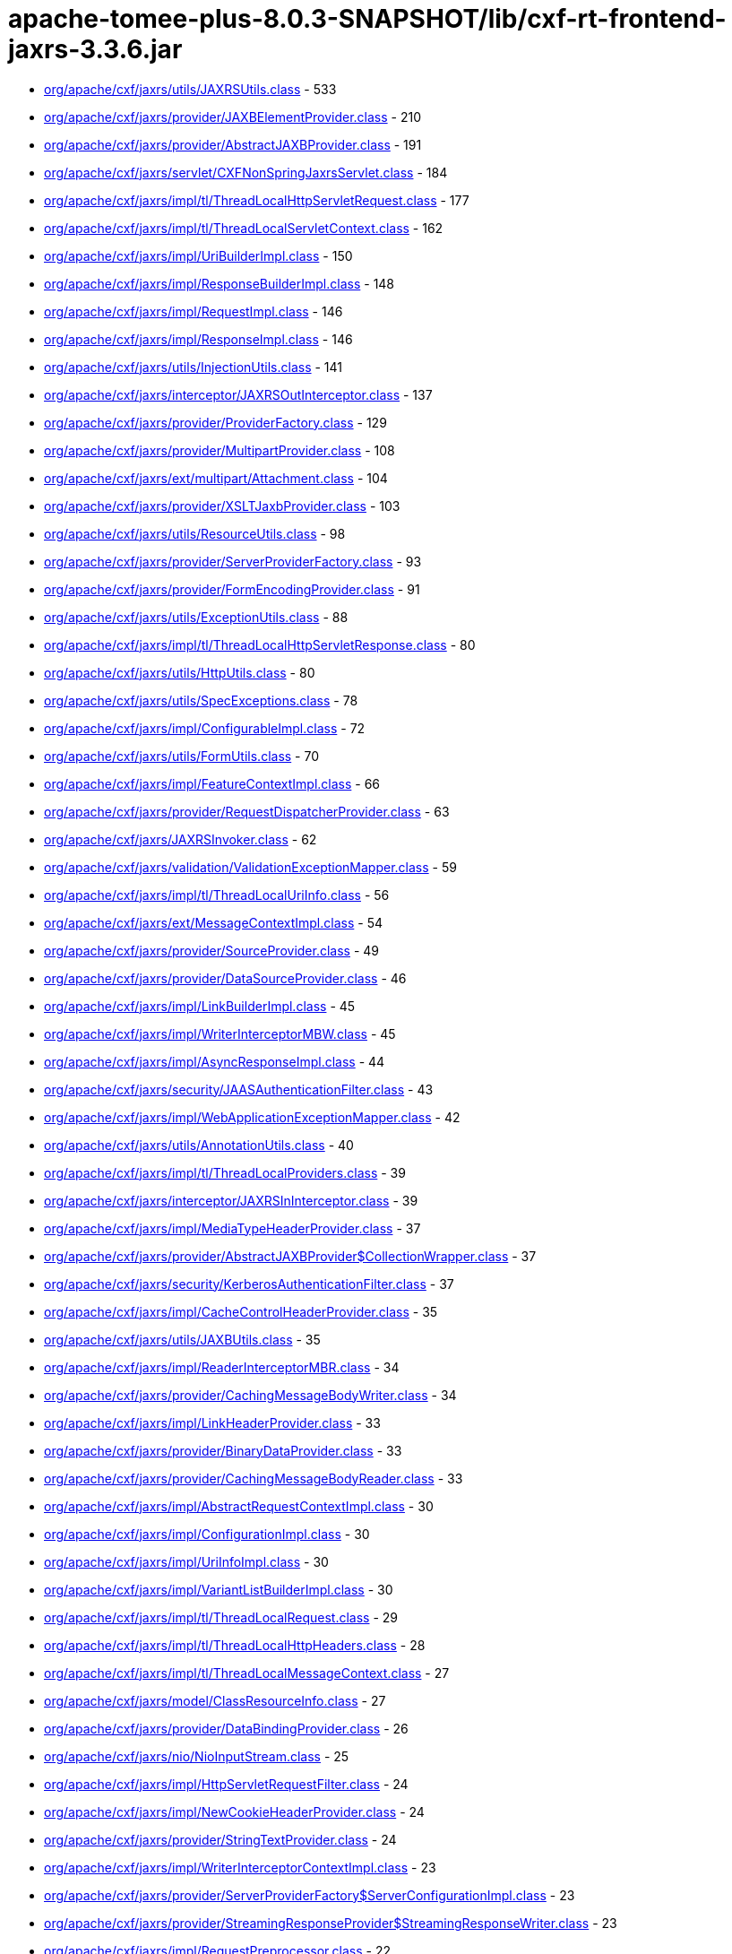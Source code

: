 = apache-tomee-plus-8.0.3-SNAPSHOT/lib/cxf-rt-frontend-jaxrs-3.3.6.jar

 - link:org/apache/cxf/jaxrs/utils/JAXRSUtils.adoc[org/apache/cxf/jaxrs/utils/JAXRSUtils.class] - 533
 - link:org/apache/cxf/jaxrs/provider/JAXBElementProvider.adoc[org/apache/cxf/jaxrs/provider/JAXBElementProvider.class] - 210
 - link:org/apache/cxf/jaxrs/provider/AbstractJAXBProvider.adoc[org/apache/cxf/jaxrs/provider/AbstractJAXBProvider.class] - 191
 - link:org/apache/cxf/jaxrs/servlet/CXFNonSpringJaxrsServlet.adoc[org/apache/cxf/jaxrs/servlet/CXFNonSpringJaxrsServlet.class] - 184
 - link:org/apache/cxf/jaxrs/impl/tl/ThreadLocalHttpServletRequest.adoc[org/apache/cxf/jaxrs/impl/tl/ThreadLocalHttpServletRequest.class] - 177
 - link:org/apache/cxf/jaxrs/impl/tl/ThreadLocalServletContext.adoc[org/apache/cxf/jaxrs/impl/tl/ThreadLocalServletContext.class] - 162
 - link:org/apache/cxf/jaxrs/impl/UriBuilderImpl.adoc[org/apache/cxf/jaxrs/impl/UriBuilderImpl.class] - 150
 - link:org/apache/cxf/jaxrs/impl/ResponseBuilderImpl.adoc[org/apache/cxf/jaxrs/impl/ResponseBuilderImpl.class] - 148
 - link:org/apache/cxf/jaxrs/impl/RequestImpl.adoc[org/apache/cxf/jaxrs/impl/RequestImpl.class] - 146
 - link:org/apache/cxf/jaxrs/impl/ResponseImpl.adoc[org/apache/cxf/jaxrs/impl/ResponseImpl.class] - 146
 - link:org/apache/cxf/jaxrs/utils/InjectionUtils.adoc[org/apache/cxf/jaxrs/utils/InjectionUtils.class] - 141
 - link:org/apache/cxf/jaxrs/interceptor/JAXRSOutInterceptor.adoc[org/apache/cxf/jaxrs/interceptor/JAXRSOutInterceptor.class] - 137
 - link:org/apache/cxf/jaxrs/provider/ProviderFactory.adoc[org/apache/cxf/jaxrs/provider/ProviderFactory.class] - 129
 - link:org/apache/cxf/jaxrs/provider/MultipartProvider.adoc[org/apache/cxf/jaxrs/provider/MultipartProvider.class] - 108
 - link:org/apache/cxf/jaxrs/ext/multipart/Attachment.adoc[org/apache/cxf/jaxrs/ext/multipart/Attachment.class] - 104
 - link:org/apache/cxf/jaxrs/provider/XSLTJaxbProvider.adoc[org/apache/cxf/jaxrs/provider/XSLTJaxbProvider.class] - 103
 - link:org/apache/cxf/jaxrs/utils/ResourceUtils.adoc[org/apache/cxf/jaxrs/utils/ResourceUtils.class] - 98
 - link:org/apache/cxf/jaxrs/provider/ServerProviderFactory.adoc[org/apache/cxf/jaxrs/provider/ServerProviderFactory.class] - 93
 - link:org/apache/cxf/jaxrs/provider/FormEncodingProvider.adoc[org/apache/cxf/jaxrs/provider/FormEncodingProvider.class] - 91
 - link:org/apache/cxf/jaxrs/utils/ExceptionUtils.adoc[org/apache/cxf/jaxrs/utils/ExceptionUtils.class] - 88
 - link:org/apache/cxf/jaxrs/impl/tl/ThreadLocalHttpServletResponse.adoc[org/apache/cxf/jaxrs/impl/tl/ThreadLocalHttpServletResponse.class] - 80
 - link:org/apache/cxf/jaxrs/utils/HttpUtils.adoc[org/apache/cxf/jaxrs/utils/HttpUtils.class] - 80
 - link:org/apache/cxf/jaxrs/utils/SpecExceptions.adoc[org/apache/cxf/jaxrs/utils/SpecExceptions.class] - 78
 - link:org/apache/cxf/jaxrs/impl/ConfigurableImpl.adoc[org/apache/cxf/jaxrs/impl/ConfigurableImpl.class] - 72
 - link:org/apache/cxf/jaxrs/utils/FormUtils.adoc[org/apache/cxf/jaxrs/utils/FormUtils.class] - 70
 - link:org/apache/cxf/jaxrs/impl/FeatureContextImpl.adoc[org/apache/cxf/jaxrs/impl/FeatureContextImpl.class] - 66
 - link:org/apache/cxf/jaxrs/provider/RequestDispatcherProvider.adoc[org/apache/cxf/jaxrs/provider/RequestDispatcherProvider.class] - 63
 - link:org/apache/cxf/jaxrs/JAXRSInvoker.adoc[org/apache/cxf/jaxrs/JAXRSInvoker.class] - 62
 - link:org/apache/cxf/jaxrs/validation/ValidationExceptionMapper.adoc[org/apache/cxf/jaxrs/validation/ValidationExceptionMapper.class] - 59
 - link:org/apache/cxf/jaxrs/impl/tl/ThreadLocalUriInfo.adoc[org/apache/cxf/jaxrs/impl/tl/ThreadLocalUriInfo.class] - 56
 - link:org/apache/cxf/jaxrs/ext/MessageContextImpl.adoc[org/apache/cxf/jaxrs/ext/MessageContextImpl.class] - 54
 - link:org/apache/cxf/jaxrs/provider/SourceProvider.adoc[org/apache/cxf/jaxrs/provider/SourceProvider.class] - 49
 - link:org/apache/cxf/jaxrs/provider/DataSourceProvider.adoc[org/apache/cxf/jaxrs/provider/DataSourceProvider.class] - 46
 - link:org/apache/cxf/jaxrs/impl/LinkBuilderImpl.adoc[org/apache/cxf/jaxrs/impl/LinkBuilderImpl.class] - 45
 - link:org/apache/cxf/jaxrs/impl/WriterInterceptorMBW.adoc[org/apache/cxf/jaxrs/impl/WriterInterceptorMBW.class] - 45
 - link:org/apache/cxf/jaxrs/impl/AsyncResponseImpl.adoc[org/apache/cxf/jaxrs/impl/AsyncResponseImpl.class] - 44
 - link:org/apache/cxf/jaxrs/security/JAASAuthenticationFilter.adoc[org/apache/cxf/jaxrs/security/JAASAuthenticationFilter.class] - 43
 - link:org/apache/cxf/jaxrs/impl/WebApplicationExceptionMapper.adoc[org/apache/cxf/jaxrs/impl/WebApplicationExceptionMapper.class] - 42
 - link:org/apache/cxf/jaxrs/utils/AnnotationUtils.adoc[org/apache/cxf/jaxrs/utils/AnnotationUtils.class] - 40
 - link:org/apache/cxf/jaxrs/impl/tl/ThreadLocalProviders.adoc[org/apache/cxf/jaxrs/impl/tl/ThreadLocalProviders.class] - 39
 - link:org/apache/cxf/jaxrs/interceptor/JAXRSInInterceptor.adoc[org/apache/cxf/jaxrs/interceptor/JAXRSInInterceptor.class] - 39
 - link:org/apache/cxf/jaxrs/impl/MediaTypeHeaderProvider.adoc[org/apache/cxf/jaxrs/impl/MediaTypeHeaderProvider.class] - 37
 - link:org/apache/cxf/jaxrs/provider/AbstractJAXBProvider$CollectionWrapper.adoc[org/apache/cxf/jaxrs/provider/AbstractJAXBProvider$CollectionWrapper.class] - 37
 - link:org/apache/cxf/jaxrs/security/KerberosAuthenticationFilter.adoc[org/apache/cxf/jaxrs/security/KerberosAuthenticationFilter.class] - 37
 - link:org/apache/cxf/jaxrs/impl/CacheControlHeaderProvider.adoc[org/apache/cxf/jaxrs/impl/CacheControlHeaderProvider.class] - 35
 - link:org/apache/cxf/jaxrs/utils/JAXBUtils.adoc[org/apache/cxf/jaxrs/utils/JAXBUtils.class] - 35
 - link:org/apache/cxf/jaxrs/impl/ReaderInterceptorMBR.adoc[org/apache/cxf/jaxrs/impl/ReaderInterceptorMBR.class] - 34
 - link:org/apache/cxf/jaxrs/provider/CachingMessageBodyWriter.adoc[org/apache/cxf/jaxrs/provider/CachingMessageBodyWriter.class] - 34
 - link:org/apache/cxf/jaxrs/impl/LinkHeaderProvider.adoc[org/apache/cxf/jaxrs/impl/LinkHeaderProvider.class] - 33
 - link:org/apache/cxf/jaxrs/provider/BinaryDataProvider.adoc[org/apache/cxf/jaxrs/provider/BinaryDataProvider.class] - 33
 - link:org/apache/cxf/jaxrs/provider/CachingMessageBodyReader.adoc[org/apache/cxf/jaxrs/provider/CachingMessageBodyReader.class] - 33
 - link:org/apache/cxf/jaxrs/impl/AbstractRequestContextImpl.adoc[org/apache/cxf/jaxrs/impl/AbstractRequestContextImpl.class] - 30
 - link:org/apache/cxf/jaxrs/impl/ConfigurationImpl.adoc[org/apache/cxf/jaxrs/impl/ConfigurationImpl.class] - 30
 - link:org/apache/cxf/jaxrs/impl/UriInfoImpl.adoc[org/apache/cxf/jaxrs/impl/UriInfoImpl.class] - 30
 - link:org/apache/cxf/jaxrs/impl/VariantListBuilderImpl.adoc[org/apache/cxf/jaxrs/impl/VariantListBuilderImpl.class] - 30
 - link:org/apache/cxf/jaxrs/impl/tl/ThreadLocalRequest.adoc[org/apache/cxf/jaxrs/impl/tl/ThreadLocalRequest.class] - 29
 - link:org/apache/cxf/jaxrs/impl/tl/ThreadLocalHttpHeaders.adoc[org/apache/cxf/jaxrs/impl/tl/ThreadLocalHttpHeaders.class] - 28
 - link:org/apache/cxf/jaxrs/impl/tl/ThreadLocalMessageContext.adoc[org/apache/cxf/jaxrs/impl/tl/ThreadLocalMessageContext.class] - 27
 - link:org/apache/cxf/jaxrs/model/ClassResourceInfo.adoc[org/apache/cxf/jaxrs/model/ClassResourceInfo.class] - 27
 - link:org/apache/cxf/jaxrs/provider/DataBindingProvider.adoc[org/apache/cxf/jaxrs/provider/DataBindingProvider.class] - 26
 - link:org/apache/cxf/jaxrs/nio/NioInputStream.adoc[org/apache/cxf/jaxrs/nio/NioInputStream.class] - 25
 - link:org/apache/cxf/jaxrs/impl/HttpServletRequestFilter.adoc[org/apache/cxf/jaxrs/impl/HttpServletRequestFilter.class] - 24
 - link:org/apache/cxf/jaxrs/impl/NewCookieHeaderProvider.adoc[org/apache/cxf/jaxrs/impl/NewCookieHeaderProvider.class] - 24
 - link:org/apache/cxf/jaxrs/provider/StringTextProvider.adoc[org/apache/cxf/jaxrs/provider/StringTextProvider.class] - 24
 - link:org/apache/cxf/jaxrs/impl/WriterInterceptorContextImpl.adoc[org/apache/cxf/jaxrs/impl/WriterInterceptorContextImpl.class] - 23
 - link:org/apache/cxf/jaxrs/provider/ServerProviderFactory$ServerConfigurationImpl.adoc[org/apache/cxf/jaxrs/provider/ServerProviderFactory$ServerConfigurationImpl.class] - 23
 - link:org/apache/cxf/jaxrs/provider/StreamingResponseProvider$StreamingResponseWriter.adoc[org/apache/cxf/jaxrs/provider/StreamingResponseProvider$StreamingResponseWriter.class] - 23
 - link:org/apache/cxf/jaxrs/impl/RequestPreprocessor.adoc[org/apache/cxf/jaxrs/impl/RequestPreprocessor.class] - 22
 - link:org/apache/cxf/jaxrs/lifecycle/PerRequestResourceProvider.adoc[org/apache/cxf/jaxrs/lifecycle/PerRequestResourceProvider.class] - 22
 - link:org/apache/cxf/jaxrs/provider/JAXBElementTypedProvider.adoc[org/apache/cxf/jaxrs/provider/JAXBElementTypedProvider.class] - 22
 - link:org/apache/cxf/jaxrs/impl/RequestImpl$VariantComparator.adoc[org/apache/cxf/jaxrs/impl/RequestImpl$VariantComparator.class] - 21
 - link:org/apache/cxf/jaxrs/model/OperationResourceInfo.adoc[org/apache/cxf/jaxrs/model/OperationResourceInfo.class] - 21
 - link:org/apache/cxf/jaxrs/impl/AbstractResponseContextImpl.adoc[org/apache/cxf/jaxrs/impl/AbstractResponseContextImpl.class] - 20
 - link:org/apache/cxf/jaxrs/impl/RuntimeDelegateImpl.adoc[org/apache/cxf/jaxrs/impl/RuntimeDelegateImpl.class] - 20
 - link:org/apache/cxf/jaxrs/provider/AbstractResponseViewProvider.adoc[org/apache/cxf/jaxrs/provider/AbstractResponseViewProvider.class] - 20
 - link:org/apache/cxf/jaxrs/provider/PrimitiveTextProvider.adoc[org/apache/cxf/jaxrs/provider/PrimitiveTextProvider.class] - 20
 - link:org/apache/cxf/jaxrs/ext/multipart/AttachmentBuilder.adoc[org/apache/cxf/jaxrs/ext/multipart/AttachmentBuilder.class] - 19
 - link:org/apache/cxf/jaxrs/impl/ContainerRequestContextImpl.adoc[org/apache/cxf/jaxrs/impl/ContainerRequestContextImpl.class] - 19
 - link:org/apache/cxf/jaxrs/impl/ReaderInterceptorContextImpl.adoc[org/apache/cxf/jaxrs/impl/ReaderInterceptorContextImpl.class] - 19
 - link:org/apache/cxf/jaxrs/provider/JAXRSDataBinding.adoc[org/apache/cxf/jaxrs/provider/JAXRSDataBinding.class] - 19
 - link:org/apache/cxf/jaxrs/provider/StreamingResponseProvider.adoc[org/apache/cxf/jaxrs/provider/StreamingResponseProvider.class] - 19
 - link:org/apache/cxf/jaxrs/spring/AbstractSpringComponentScanServer.adoc[org/apache/cxf/jaxrs/spring/AbstractSpringComponentScanServer.class] - 19
 - link:org/apache/cxf/jaxrs/impl/tl/RequestDispatcherImpl.adoc[org/apache/cxf/jaxrs/impl/tl/RequestDispatcherImpl.class] - 18
 - link:org/apache/cxf/jaxrs/provider/MultipartProvider$MessageBodyWriterDataHandler.adoc[org/apache/cxf/jaxrs/provider/MultipartProvider$MessageBodyWriterDataHandler.class] - 18
 - link:org/apache/cxf/jaxrs/utils/multipart/AttachmentUtils.adoc[org/apache/cxf/jaxrs/utils/multipart/AttachmentUtils.class] - 18
 - link:org/apache/cxf/jaxrs/impl/CookieHeaderProvider.adoc[org/apache/cxf/jaxrs/impl/CookieHeaderProvider.class] - 17
 - link:org/apache/cxf/jaxrs/impl/EntityTagHeaderProvider.adoc[org/apache/cxf/jaxrs/impl/EntityTagHeaderProvider.class] - 17
 - link:org/apache/cxf/jaxrs/impl/ServletOutputStreamFilter.adoc[org/apache/cxf/jaxrs/impl/ServletOutputStreamFilter.class] - 17
 - link:org/apache/cxf/jaxrs/ext/multipart/MultipartBody.adoc[org/apache/cxf/jaxrs/ext/multipart/MultipartBody.class] - 16
 - link:org/apache/cxf/jaxrs/nio/NioMessageBodyWriter.adoc[org/apache/cxf/jaxrs/nio/NioMessageBodyWriter.class] - 16
 - link:org/apache/cxf/jaxrs/provider/ProviderCache.adoc[org/apache/cxf/jaxrs/provider/ProviderCache.class] - 16
 - link:org/apache/cxf/jaxrs/ext/xml/XMLSource.adoc[org/apache/cxf/jaxrs/ext/xml/XMLSource.class] - 15
 - link:org/apache/cxf/jaxrs/impl/ProvidersImpl.adoc[org/apache/cxf/jaxrs/impl/ProvidersImpl.class] - 15
 - link:org/apache/cxf/jaxrs/impl/HttpHeadersImpl.adoc[org/apache/cxf/jaxrs/impl/HttpHeadersImpl.class] - 14
 - link:org/apache/cxf/jaxrs/utils/AccumulatingIntersector.adoc[org/apache/cxf/jaxrs/utils/AccumulatingIntersector.class] - 14
 - link:org/apache/cxf/jaxrs/model/URITemplate.adoc[org/apache/cxf/jaxrs/model/URITemplate.class] - 13
 - link:org/apache/cxf/jaxrs/impl/tl/ThreadLocalServletConfig.adoc[org/apache/cxf/jaxrs/impl/tl/ThreadLocalServletConfig.class] - 12
 - link:org/apache/cxf/jaxrs/springmvc/SpringViewResolverProvider.adoc[org/apache/cxf/jaxrs/springmvc/SpringViewResolverProvider.class] - 12
 - link:org/apache/cxf/jaxrs/impl/HttpServletResponseFilter.adoc[org/apache/cxf/jaxrs/impl/HttpServletResponseFilter.class] - 11
 - link:org/apache/cxf/jaxrs/impl/ServletRequestPropertyHolder.adoc[org/apache/cxf/jaxrs/impl/ServletRequestPropertyHolder.class] - 11
 - link:org/apache/cxf/jaxrs/provider/ProviderFactory$ContextResolverComparator.adoc[org/apache/cxf/jaxrs/provider/ProviderFactory$ContextResolverComparator.class] - 11
 - link:org/apache/cxf/jaxrs/provider/ProviderFactory$MessageBodyReaderComparator.adoc[org/apache/cxf/jaxrs/provider/ProviderFactory$MessageBodyReaderComparator.class] - 11
 - link:org/apache/cxf/jaxrs/provider/ProviderFactory$MessageBodyWriterComparator.adoc[org/apache/cxf/jaxrs/provider/ProviderFactory$MessageBodyWriterComparator.class] - 11
 - link:org/apache/cxf/jaxrs/security/ClaimsAuthorizingFilter.adoc[org/apache/cxf/jaxrs/security/ClaimsAuthorizingFilter.class] - 11
 - link:org/apache/cxf/jaxrs/security/SimpleAuthorizingFilter.adoc[org/apache/cxf/jaxrs/security/SimpleAuthorizingFilter.class] - 11
 - link:org/apache/cxf/jaxrs/utils/JAXRSUtils$1.adoc[org/apache/cxf/jaxrs/utils/JAXRSUtils$1.class] - 11
 - link:org/apache/cxf/jaxrs/JAXRSServerFactoryBean.adoc[org/apache/cxf/jaxrs/JAXRSServerFactoryBean.class] - 10
 - link:org/apache/cxf/jaxrs/impl/LinkBuilderImpl$LinkImpl.adoc[org/apache/cxf/jaxrs/impl/LinkBuilderImpl$LinkImpl.class] - 10
 - link:org/apache/cxf/jaxrs/impl/tl/ThreadLocalSecurityContext.adoc[org/apache/cxf/jaxrs/impl/tl/ThreadLocalSecurityContext.class] - 10
 - link:org/apache/cxf/jaxrs/model/OperationResourceInfoComparator.adoc[org/apache/cxf/jaxrs/model/OperationResourceInfoComparator.class] - 10
 - link:org/apache/cxf/jaxrs/ext/MessageContext.adoc[org/apache/cxf/jaxrs/ext/MessageContext.class] - 9
 - link:org/apache/cxf/jaxrs/impl/HttpHeadersImpl$1.adoc[org/apache/cxf/jaxrs/impl/HttpHeadersImpl$1.class] - 9
 - link:org/apache/cxf/jaxrs/model/OperationResourceInfoComparatorBase.adoc[org/apache/cxf/jaxrs/model/OperationResourceInfoComparatorBase.class] - 9
 - link:org/apache/cxf/jaxrs/nio/NioReadEntity.adoc[org/apache/cxf/jaxrs/nio/NioReadEntity.class] - 9
 - link:org/apache/cxf/jaxrs/provider/AbstractConfigurableProvider.adoc[org/apache/cxf/jaxrs/provider/AbstractConfigurableProvider.class] - 9
 - link:org/apache/cxf/jaxrs/provider/JAXBAttachmentUnmarshaller.adoc[org/apache/cxf/jaxrs/provider/JAXBAttachmentUnmarshaller.class] - 9
 - link:org/apache/cxf/jaxrs/provider/XPathProvider.adoc[org/apache/cxf/jaxrs/provider/XPathProvider.class] - 9
 - link:org/apache/cxf/jaxrs/utils/JAXRSUtils$2.adoc[org/apache/cxf/jaxrs/utils/JAXRSUtils$2.class] - 9
 - link:org/apache/cxf/jaxrs/impl/ResponseImpl$1.adoc[org/apache/cxf/jaxrs/impl/ResponseImpl$1.class] - 8
 - link:org/apache/cxf/jaxrs/nio/NioReadListenerImpl.adoc[org/apache/cxf/jaxrs/nio/NioReadListenerImpl.class] - 8
 - link:org/apache/cxf/jaxrs/provider/JAXRSDataBinding$MessageBodyDataReader.adoc[org/apache/cxf/jaxrs/provider/JAXRSDataBinding$MessageBodyDataReader.class] - 7
 - link:org/apache/cxf/jaxrs/validation/JAXRSBeanValidationOutInterceptor.adoc[org/apache/cxf/jaxrs/validation/JAXRSBeanValidationOutInterceptor.class] - 7
 - link:org/apache/cxf/jaxrs/interceptor/JAXRSDefaultFaultOutInterceptor.adoc[org/apache/cxf/jaxrs/interceptor/JAXRSDefaultFaultOutInterceptor.class] - 6
 - link:org/apache/cxf/jaxrs/model/ApplicationInfo.adoc[org/apache/cxf/jaxrs/model/ApplicationInfo.class] - 6
 - link:org/apache/cxf/jaxrs/provider/JAXBAttachmentMarshaller.adoc[org/apache/cxf/jaxrs/provider/JAXBAttachmentMarshaller.class] - 6
 - link:org/apache/cxf/jaxrs/provider/JAXRSDataBinding$MessageBodyDataWriter.adoc[org/apache/cxf/jaxrs/provider/JAXRSDataBinding$MessageBodyDataWriter.class] - 6
 - link:org/apache/cxf/jaxrs/provider/ProviderFactory$ContextResolverProxy.adoc[org/apache/cxf/jaxrs/provider/ProviderFactory$ContextResolverProxy.class] - 6
 - link:org/apache/cxf/jaxrs/provider/RequestDispatcherProvider$HttpServletRequestFilter.adoc[org/apache/cxf/jaxrs/provider/RequestDispatcherProvider$HttpServletRequestFilter.class] - 6
 - link:org/apache/cxf/jaxrs/provider/ServerProviderFactory$ServerFeatureContextConfigurable.adoc[org/apache/cxf/jaxrs/provider/ServerProviderFactory$ServerFeatureContextConfigurable.class] - 5
 - link:org/apache/cxf/jaxrs/validation/JAXRSBeanValidationInInterceptor.adoc[org/apache/cxf/jaxrs/validation/JAXRSBeanValidationInInterceptor.class] - 5
 - link:org/apache/cxf/jaxrs/impl/MetadataMap.adoc[org/apache/cxf/jaxrs/impl/MetadataMap.class] - 4
 - link:org/apache/cxf/jaxrs/impl/tl/ThreadLocalContextResolver.adoc[org/apache/cxf/jaxrs/impl/tl/ThreadLocalContextResolver.class] - 4
 - link:org/apache/cxf/jaxrs/model/AbstractResourceInfo.adoc[org/apache/cxf/jaxrs/model/AbstractResourceInfo.class] - 4
 - link:org/apache/cxf/jaxrs/spring/AbstractJaxrsClassesScanServer.adoc[org/apache/cxf/jaxrs/spring/AbstractJaxrsClassesScanServer.class] - 4
 - link:org/apache/cxf/jaxrs/spring/JAXRSServerFactoryBeanDefinitionParser$SpringJAXRSServerFactoryBean.adoc[org/apache/cxf/jaxrs/spring/JAXRSServerFactoryBeanDefinitionParser$SpringJAXRSServerFactoryBean.class] - 4
 - link:org/apache/cxf/jaxrs/impl/ContainerResponseContextImpl.adoc[org/apache/cxf/jaxrs/impl/ContainerResponseContextImpl.class] - 3
 - link:org/apache/cxf/jaxrs/impl/PathSegmentImpl.adoc[org/apache/cxf/jaxrs/impl/PathSegmentImpl.class] - 3
 - link:org/apache/cxf/jaxrs/model/doc/JavaDocProvider.adoc[org/apache/cxf/jaxrs/model/doc/JavaDocProvider.class] - 3
 - link:org/apache/cxf/jaxrs/provider/JavaTimeTypesParamConverterProvider.adoc[org/apache/cxf/jaxrs/provider/JavaTimeTypesParamConverterProvider.class] - 3
 - link:org/apache/cxf/jaxrs/provider/ServerConfigurableFactory.adoc[org/apache/cxf/jaxrs/provider/ServerConfigurableFactory.class] - 3
 - link:org/apache/cxf/jaxrs/validation/JAXRSBeanValidationInvoker.adoc[org/apache/cxf/jaxrs/validation/JAXRSBeanValidationInvoker.class] - 3
 - link:org/apache/cxf/jaxrs/blueprint/Activator.adoc[org/apache/cxf/jaxrs/blueprint/Activator.class] - 2
 - link:org/apache/cxf/jaxrs/blueprint/BlueprintResourceFactory.adoc[org/apache/cxf/jaxrs/blueprint/BlueprintResourceFactory.class] - 2
 - link:org/apache/cxf/jaxrs/ext/ProtocolHeadersImpl.adoc[org/apache/cxf/jaxrs/ext/ProtocolHeadersImpl.class] - 2
 - link:org/apache/cxf/jaxrs/impl/tl/ThreadLocalProtocolHeaders.adoc[org/apache/cxf/jaxrs/impl/tl/ThreadLocalProtocolHeaders.class] - 2
 - link:org/apache/cxf/jaxrs/provider/AbstractCachingMessageProvider.adoc[org/apache/cxf/jaxrs/provider/AbstractCachingMessageProvider.class] - 2
 - link:org/apache/cxf/jaxrs/provider/BinaryDataProvider$1.adoc[org/apache/cxf/jaxrs/provider/BinaryDataProvider$1.class] - 2
 - link:org/apache/cxf/jaxrs/servlet/CXFJaxrsRuntimeDelegateServlet.adoc[org/apache/cxf/jaxrs/servlet/CXFJaxrsRuntimeDelegateServlet.class] - 2
 - link:org/apache/cxf/jaxrs/servlet/CXFNonSpringJaxrsServlet$ApplicationImpl.adoc[org/apache/cxf/jaxrs/servlet/CXFNonSpringJaxrsServlet$ApplicationImpl.class] - 2
 - link:org/apache/cxf/jaxrs/spring/SpringResourceFactory.adoc[org/apache/cxf/jaxrs/spring/SpringResourceFactory.class] - 2
 - link:org/apache/cxf/jaxrs/utils/MimeTypesIntersector.adoc[org/apache/cxf/jaxrs/utils/MimeTypesIntersector.class] - 2
 - link:org/apache/cxf/jaxrs/utils/NonAccumulatingIntersector.adoc[org/apache/cxf/jaxrs/utils/NonAccumulatingIntersector.class] - 2
 - link:org/apache/cxf/jaxrs/JAXRSServiceFactoryBean.adoc[org/apache/cxf/jaxrs/JAXRSServiceFactoryBean.class] - 1
 - link:org/apache/cxf/jaxrs/JAXRSServiceImpl.adoc[org/apache/cxf/jaxrs/JAXRSServiceImpl.class] - 1
 - link:org/apache/cxf/jaxrs/ext/DefaultMethod.adoc[org/apache/cxf/jaxrs/ext/DefaultMethod.class] - 1
 - link:org/apache/cxf/jaxrs/ext/PATCH.adoc[org/apache/cxf/jaxrs/ext/PATCH.class] - 1
 - link:org/apache/cxf/jaxrs/ext/ProtocolHeaders.adoc[org/apache/cxf/jaxrs/ext/ProtocolHeaders.class] - 1
 - link:org/apache/cxf/jaxrs/ext/ResponseStatus.adoc[org/apache/cxf/jaxrs/ext/ResponseStatus.class] - 1
 - link:org/apache/cxf/jaxrs/ext/multipart/InputStreamDataSource.adoc[org/apache/cxf/jaxrs/ext/multipart/InputStreamDataSource.class] - 1
 - link:org/apache/cxf/jaxrs/impl/DateHeaderProvider.adoc[org/apache/cxf/jaxrs/impl/DateHeaderProvider.class] - 1
 - link:org/apache/cxf/jaxrs/impl/ResourceContextImpl.adoc[org/apache/cxf/jaxrs/impl/ResourceContextImpl.class] - 1
 - link:org/apache/cxf/jaxrs/impl/ResourceInfoImpl.adoc[org/apache/cxf/jaxrs/impl/ResourceInfoImpl.class] - 1
 - link:org/apache/cxf/jaxrs/impl/SecurityContextImpl.adoc[org/apache/cxf/jaxrs/impl/SecurityContextImpl.class] - 1
 - link:org/apache/cxf/jaxrs/interceptor/AttachmentInputInterceptor.adoc[org/apache/cxf/jaxrs/interceptor/AttachmentInputInterceptor.class] - 1
 - link:org/apache/cxf/jaxrs/nio/NioWriteListenerImpl.adoc[org/apache/cxf/jaxrs/nio/NioWriteListenerImpl.class] - 1
 - link:org/apache/cxf/jaxrs/provider/BinaryDataProvider$ReadingStreamingOutput.adoc[org/apache/cxf/jaxrs/provider/BinaryDataProvider$ReadingStreamingOutput.class] - 1
 - link:org/apache/cxf/jaxrs/provider/FormValidator.adoc[org/apache/cxf/jaxrs/provider/FormValidator.class] - 1
 - link:org/apache/cxf/jaxrs/provider/JavaTimeTypesParamConverterProvider$LocalDateConverter.adoc[org/apache/cxf/jaxrs/provider/JavaTimeTypesParamConverterProvider$LocalDateConverter.class] - 1
 - link:org/apache/cxf/jaxrs/provider/JavaTimeTypesParamConverterProvider$LocalDateTimeConverter.adoc[org/apache/cxf/jaxrs/provider/JavaTimeTypesParamConverterProvider$LocalDateTimeConverter.class] - 1
 - link:org/apache/cxf/jaxrs/provider/JavaTimeTypesParamConverterProvider$LocalTimeConverter.adoc[org/apache/cxf/jaxrs/provider/JavaTimeTypesParamConverterProvider$LocalTimeConverter.class] - 1
 - link:org/apache/cxf/jaxrs/provider/JavaTimeTypesParamConverterProvider$OffsetDateTimeConverter.adoc[org/apache/cxf/jaxrs/provider/JavaTimeTypesParamConverterProvider$OffsetDateTimeConverter.class] - 1
 - link:org/apache/cxf/jaxrs/provider/JavaTimeTypesParamConverterProvider$OffsetTimeConverter.adoc[org/apache/cxf/jaxrs/provider/JavaTimeTypesParamConverterProvider$OffsetTimeConverter.class] - 1
 - link:org/apache/cxf/jaxrs/provider/JavaTimeTypesParamConverterProvider$ZonedDateTimeConverter.adoc[org/apache/cxf/jaxrs/provider/JavaTimeTypesParamConverterProvider$ZonedDateTimeConverter.class] - 1
 - link:org/apache/cxf/jaxrs/validation/JAXRSParameterNameProvider.adoc[org/apache/cxf/jaxrs/validation/JAXRSParameterNameProvider.class] - 1
